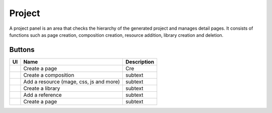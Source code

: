 Project
============

A project panel is an area that checks the hierarchy of the generated project and manages detail pages.
It consists of functions such as page creation, composition creation, resource addition, library creation and deletion.

.. image:: /_static/navigation/project/project_panel.png

Buttons
--------------

.. list-table::
    :header-rows: 1

    * - UI
      - Name
      - Description

    * - .. image:: /_static/navigation/project/ic_project_create_page.png
          :height: 66px
      - Create a page
      - Cre

    * - .. image:: /_static/navigation/project/ic_project_create_composition.png
          :height: 66px
      - Create a composition
      - subtext

    * - .. image:: /_static/navigation/project/ic_add_resource.png
          :height: 66px
      - Add a resource (mage, css, js and more)
      - subtext

    * - .. image:: /_static/navigation/project/ic_project_create_library.png
          :height: 66px
      - Create a library
      - subtext

    * - .. image:: /_static/navigation/project/ic_add_reference.png
          :height: 66px
      - Add a reference
      - subtext

    * - .. image:: /_static/navigation/structure/ic_trash_new.png
          :height: 66px
      - Create a page
      - subtext
